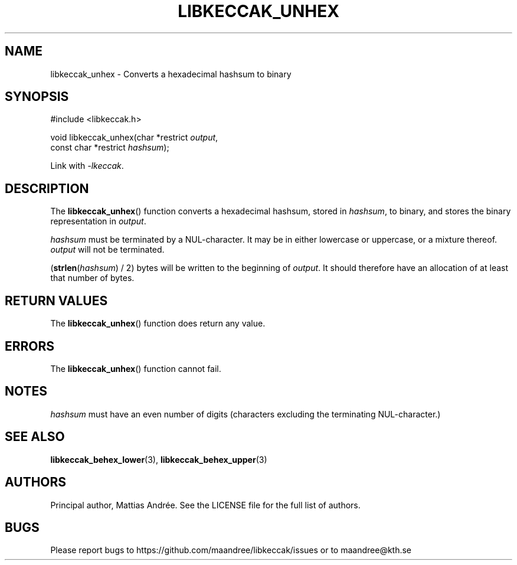 .TH LIBKECCAK_UNHEX 3 LIBKECCAK-%VERSION%
.SH NAME
libkeccak_unhex - Converts a hexadecimal hashsum to binary
.SH SYNOPSIS
.LP
.nf
#include <libkeccak.h>
.P
void libkeccak_unhex(char *restrict \fIoutput\fP,
                     const char *restrict \fIhashsum\fP);
.fi
.P
Link with \fI-lkeccak\fP.
.SH DESCRIPTION
The
.BR libkeccak_unhex ()
function
converts a hexadecimal hashsum, stored in \fIhashsum\fP,
to binary, and stores the binary representation in
\fIoutput\fP.
.PP
\fIhashsum\fP must be terminated by a NUL-character.
It may be in either lowercase or uppercase, or a mixture
thereof. \fIoutput\fP will not be terminated.
.PP
(\fBstrlen\fP(\fIhashsum\fP) / 2) bytes will be written to
the beginning of \fIoutput\fP. It should therefore have
an allocation of at least that number of bytes.
.SH RETURN VALUES
The
.BR libkeccak_unhex ()
function does return any value.
.SH ERRORS
The
.BR libkeccak_unhex ()
function cannot fail.
.SH NOTES
\fIhashsum\fP must have an even number of digits
(characters excluding the terminating NUL-character.)
.SH SEE ALSO
.BR libkeccak_behex_lower (3),
.BR libkeccak_behex_upper (3)
.SH AUTHORS
Principal author, Mattias Andrée.  See the LICENSE file for the full
list of authors.
.SH BUGS
Please report bugs to https://github.com/maandree/libkeccak/issues or to
maandree@kth.se
